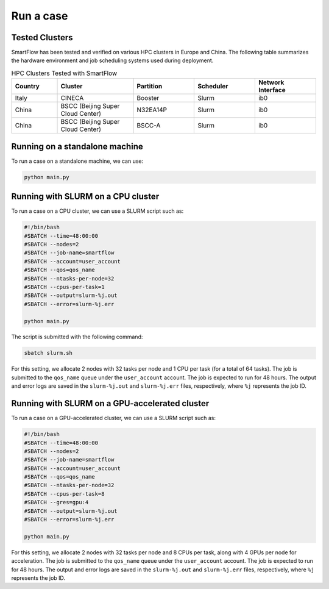 Run a case
============================

Tested Clusters
----------------------------

SmartFlow has been tested and verified on various HPC clusters in Europe and China. The following table summarizes the hardware environment and job scheduling systems used during deployment.

.. list-table:: HPC Clusters Tested with SmartFlow
   :widths: 15 25 20 20 20
   :header-rows: 1

   * - Country
     - Cluster
     - Partition
     - Scheduler
     - Network Interface 
   * - Italy
     - CINECA
     - Booster
     - Slurm
     - ib0
   * - China
     - BSCC (Beijing Super Cloud Center)
     - N32EA14P
     - Slurm
     - ib0
   * - China
     - BSCC (Beijing Super Cloud Center)
     - BSCC-A
     - Slurm
     - ib0


Running on a standalone machine
-------------------------------

To run a case on a standalone machine, we can use:

.. code-block:: sh

   python main.py

Running with SLURM on a CPU cluster
-----------------------------------

To run a case on a CPU cluster, we can use a SLURM script such as:

.. code-block:: sh

   #!/bin/bash
   #SBATCH --time=48:00:00
   #SBATCH --nodes=2
   #SBATCH --job-name=smartflow
   #SBATCH --account=user_account
   #SBATCH --qos=qos_name
   #SBATCH --ntasks-per-node=32
   #SBATCH --cpus-per-task=1
   #SBATCH --output=slurm-%j.out
   #SBATCH --error=slurm-%j.err

   python main.py

The script is submitted with the following command:

.. code-block:: sh

   sbatch slurm.sh

For this setting, we allocate 2 nodes with 32 tasks per node and 1 CPU per task (for a total of 64 tasks). The job is submitted to the ``qos_name`` queue under the ``user_account`` account. The job is expected to run for 48 hours. The output and error logs are saved in the ``slurm-%j.out`` and ``slurm-%j.err`` files, respectively, where ``%j`` represents the job ID.

Running with SLURM on a GPU-accelerated cluster
-----------------------------------------------

To run a case on a GPU-accelerated cluster, we can use a SLURM script such as:

.. code-block:: sh

   #!/bin/bash
   #SBATCH --time=48:00:00
   #SBATCH --nodes=2
   #SBATCH --job-name=smartflow
   #SBATCH --account=user_account
   #SBATCH --qos=qos_name
   #SBATCH --ntasks-per-node=32
   #SBATCH --cpus-per-task=8
   #SBATCH --gres=gpu:4
   #SBATCH --output=slurm-%j.out
   #SBATCH --error=slurm-%j.err

   python main.py

For this setting, we allocate 2 nodes with 32 tasks per node and 8 CPUs per task, along with 4 GPUs per node for acceleration. The job is submitted to the ``qos_name`` queue under the ``user_account`` account. The job is expected to run for 48 hours. The output and error logs are saved in the ``slurm-%j.out`` and ``slurm-%j.err`` files, respectively, where ``%j`` represents the job ID.
